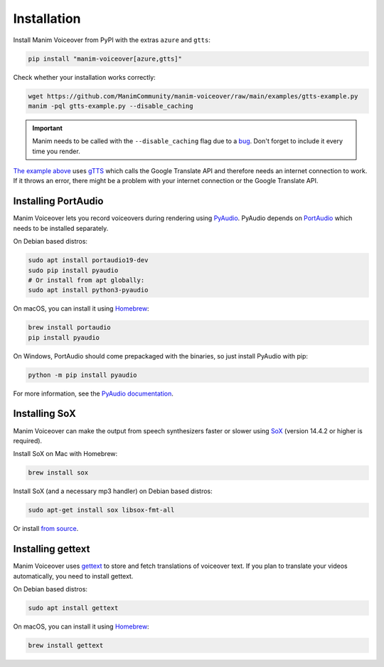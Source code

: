 Installation
============

Install Manim Voiceover from PyPI with the extras ``azure`` and ``gtts``:

.. code:: sh

   pip install "manim-voiceover[azure,gtts]"

Check whether your installation works correctly:

.. code:: sh

   wget https://github.com/ManimCommunity/manim-voiceover/raw/main/examples/gtts-example.py
   manim -pql gtts-example.py --disable_caching

.. important::
   Manim needs to be called with the ``--disable_caching`` flag due to a `bug <https://github.com/ManimCommunity/manim/pull/907>`__.
   Don't forget to include it every time you render.

`The example above <https://github.com/ManimCommunity/manim-voiceover/blob/main/examples/gtts-example.py>`__ uses
`gTTS <https://github.com/pndurette/gTTS/>`__ which calls the Google
Translate API and therefore needs an internet connection to work. If it
throws an error, there might be a problem with your internet connection
or the Google Translate API.

Installing PortAudio
~~~~~~~~~~~~~~~~~~~~

Manim Voiceover lets you record voiceovers during rendering using `PyAudio <https://people.csail.mit.edu/hubert/pyaudio/>`__.
PyAudio depends on `PortAudio <http://www.portaudio.com/>`__ which needs to be installed separately.

On Debian based distros:

.. code:: sh

   sudo apt install portaudio19-dev
   sudo pip install pyaudio
   # Or install from apt globally:
   sudo apt install python3-pyaudio

On macOS, you can install it using `Homebrew <https://brew.sh/>`__:

.. code:: sh

   brew install portaudio
   pip install pyaudio

On Windows, PortAudio should come prepackaged with the binaries, so just install PyAudio with pip:

.. code:: sh

   python -m pip install pyaudio

For more information, see the `PyAudio documentation <https://people.csail.mit.edu/hubert/pyaudio/#downloads>`__.

Installing SoX
~~~~~~~~~~~~~~

Manim Voiceover can make the output from speech synthesizers faster
or slower using `SoX <http://sox.sourceforge.net/>`__ (version 14.4.2 or
higher is required).

Install SoX on Mac with Homebrew:

.. code:: sh

   brew install sox

Install SoX (and a necessary mp3 handler) on Debian based distros:

.. code:: sh

   sudo apt-get install sox libsox-fmt-all

Or install `from
source <https://sourceforge.net/projects/sox/files/sox/>`__.

Installing gettext
~~~~~~~~~~~~~~~~~~

Manim Voiceover uses `gettext <https://www.gnu.org/software/gettext/>`__ to
store and fetch translations of voiceover text. If you plan to translate
your videos automatically, you need to install gettext.

On Debian based distros:

.. code:: sh

   sudo apt install gettext

On macOS, you can install it using `Homebrew <https://brew.sh/>`__:

.. code:: sh

   brew install gettext